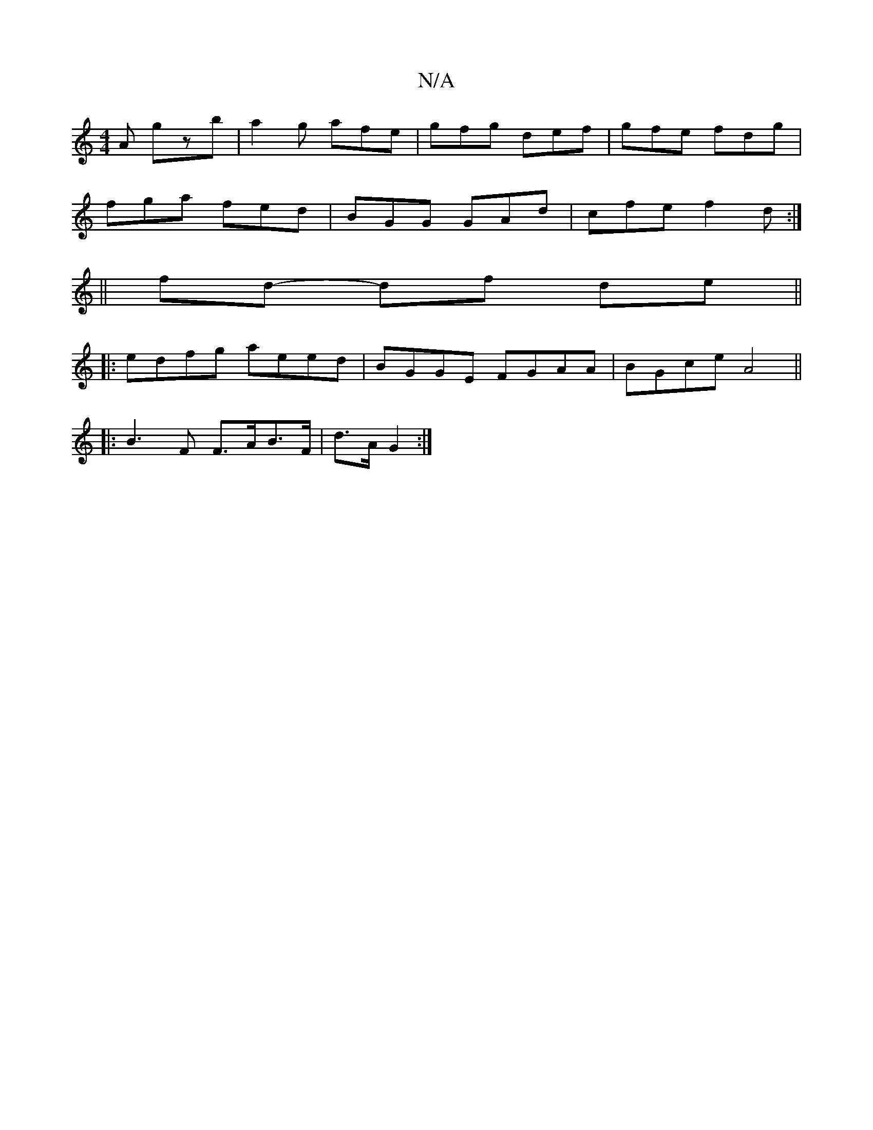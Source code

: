 X:1
T:N/A
M:4/4
R:N/A
K:Cmajor
A gzb|a2g afe|gfg def|gfe fdg|
fga fed|BGG GAd|cfe f2d:|
|: ||
fd- df de ||
|: edfg aeed|BGGE FGAA|BGce A4||
|: B3 F F>AB>F|d>A G2 :|

|:(3Afe|dcec AFAF|
FAAc d2ce|dcBG FAd^c|dBed g2B2|
EDFA ~c3e|f/ee